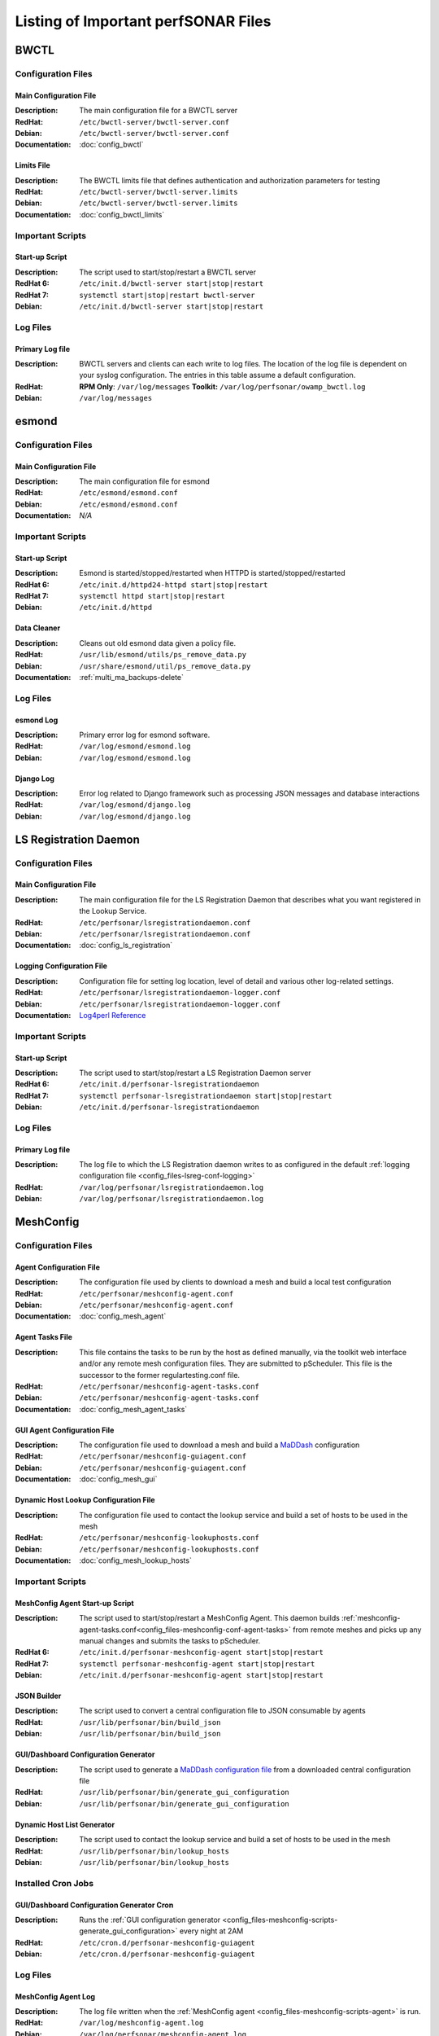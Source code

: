 ***************************************
Listing of Important perfSONAR Files
***************************************

BWCTL
======

Configuration Files
--------------------

.. _config_files-bwctl-conf-main:

Main Configuration File
##########################

:Description: The main configuration file for a BWCTL server
:RedHat: ``/etc/bwctl-server/bwctl-server.conf``
:Debian: ``/etc/bwctl-server/bwctl-server.conf``
:Documentation: :doc:`config_bwctl`

.. _config_files-bwctl-conf-limits:

Limits File
##########################

:Description: The BWCTL limits file that defines authentication and authorization parameters for testing
:RedHat: ``/etc/bwctl-server/bwctl-server.limits``
:Debian: ``/etc/bwctl-server/bwctl-server.limits``
:Documentation: :doc:`config_bwctl_limits`


Important Scripts
-----------------

.. _config_files-bwctl-scripts-startup:

Start-up Script
##########################

:Description: The script used to start/stop/restart a BWCTL server
:RedHat 6: ``/etc/init.d/bwctl-server start|stop|restart``
:RedHat 7: ``systemctl start|stop|restart bwctl-server``
:Debian: ``/etc/init.d/bwctl-server start|stop|restart``

Log Files
---------

.. _config_files-bwctl-logs-primary:

Primary Log file
##########################
:Description: BWCTL servers and clients can each write to log files. The location of the log file is dependent on your syslog configuration. The entries in this table assume a default configuration. 
:RedHat: **RPM Only**: ``/var/log/messages`` **Toolkit:** ``/var/log/perfsonar/owamp_bwctl.log``
:Debian: ``/var/log/messages`` 


esmond
======

Configuration Files
--------------------

.. _config_files-esmond-conf-main:

Main Configuration File 
#######################
:Description: The main configuration file for esmond
:RedHat: ``/etc/esmond/esmond.conf``
:Debian: ``/etc/esmond/esmond.conf``
:Documentation: *N/A*

Important Scripts
-----------------

.. _config_files-esmond-scripts-startup:

Start-up Script
##########################
:Description: Esmond is started/stopped/restarted when HTTPD is started/stopped/restarted 
:RedHat 6: ``/etc/init.d/httpd24-httpd start|stop|restart``
:RedHat 7: ``systemctl httpd start|stop|restart``
:Debian: ``/etc/init.d/httpd``

.. _config_files-esmond-scripts-ps_remove_data:

Data Cleaner
##########################
:Description: Cleans out old esmond data given a policy file.
:RedHat: ``/usr/lib/esmond/utils/ps_remove_data.py``
:Debian: ``/usr/share/esmond/util/ps_remove_data.py``
:Documentation: :ref:`multi_ma_backups-delete`

Log Files
---------

.. _config_files-esmond-logs-esmond:

esmond Log
##########################
:Description: Primary error log for esmond software.
:RedHat: ``/var/log/esmond/esmond.log``
:Debian: ``/var/log/esmond/esmond.log`` 

.. _config_files-esmond-logs-django:

Django Log
##########################
:Description: Error log related to Django framework such as processing JSON messages and database interactions 
:RedHat: ``/var/log/esmond/django.log``
:Debian: ``/var/log/esmond/django.log``

LS Registration Daemon
=======================

Configuration Files
--------------------

.. _config_files-lsreg-conf-main:

Main Configuration File
#############################
:Description: The main configuration file for the LS Registration Daemon that describes what you want registered in the Lookup Service.
:RedHat: ``/etc/perfsonar/lsregistrationdaemon.conf``
:Debian: ``/etc/perfsonar/lsregistrationdaemon.conf``
:Documentation: :doc:`config_ls_registration`

.. _config_files-lsreg-conf-logging:

Logging Configuration File
#############################
:Description: Configuration file for setting log location, level of detail and various other log-related settings.
:RedHat: ``/etc/perfsonar/lsregistrationdaemon-logger.conf``
:Debian: ``/etc/perfsonar/lsregistrationdaemon-logger.conf``
:Documentation: `Log4perl Reference <http://search.cpan.org/~mschilli/Log-Log4perl-1.46/lib/Log/Log4perl.pm>`_

Important Scripts
-----------------

.. _config_files-lsreg-scripts-startup:

Start-up Script
##########################
:Description: The script used to start/stop/restart a LS Registration Daemon server
:RedHat 6: ``/etc/init.d/perfsonar-lsregistrationdaemon``
:RedHat 7: ``systemctl perfsonar-lsregistrationdaemon start|stop|restart``
:Debian: ``/etc/init.d/perfsonar-lsregistrationdaemon``


Log Files
---------

.. _config_files-lsreg-logs-primary:

Primary Log file
##########################
:Description: The log file to which the LS Registration daemon writes to as configured in the default :ref:`logging configuration file <config_files-lsreg-conf-logging>`
:RedHat: ``/var/log/perfsonar/lsregistrationdaemon.log`` 
:Debian: ``/var/log/perfsonar/lsregistrationdaemon.log`` 


MeshConfig
==========

Configuration Files
--------------------

.. _config_files-meshconfig-conf-agent:

Agent Configuration File
#############################
:Description: The configuration file used by clients to download a mesh and build a local test configuration
:RedHat: ``/etc/perfsonar/meshconfig-agent.conf``
:Debian: ``/etc/perfsonar/meshconfig-agent.conf``
:Documentation: :doc:`config_mesh_agent`

.. _config_files-meshconfig-conf-agent-tasks:

Agent Tasks File
#############################
:Description: This file contains the tasks to be run by the host as defined manually, via the toolkit web interface and/or any remote mesh configuration files. They are submitted to pScheduler. This file is the successor to the former regulartesting.conf file.
:RedHat: ``/etc/perfsonar/meshconfig-agent-tasks.conf``
:Debian: ``/etc/perfsonar/meshconfig-agent-tasks.conf``
:Documentation: :doc:`config_mesh_agent_tasks`

.. _config_files-meshconfig-conf-gui_agent:


GUI Agent Configuration File
#############################
:Description: The configuration file used to download a mesh and build a `MaDDash <http://software.es.net/maddash>`_ configuration
:RedHat: ``/etc/perfsonar/meshconfig-guiagent.conf``
:Debian: ``/etc/perfsonar/meshconfig-guiagent.conf``

:Documentation: :doc:`config_mesh_gui`

.. _config_files-meshconfig-conf-lookup_hosts:

Dynamic Host Lookup Configuration File
#######################################
:Description: The configuration file used to contact the lookup service and build a set of hosts to be used in the mesh
:RedHat: ``/etc/perfsonar/meshconfig-lookuphosts.conf``
:Debian: ``/etc/perfsonar/meshconfig-lookuphosts.conf``
:Documentation: :doc:`config_mesh_lookup_hosts`


Important Scripts
-----------------
.. _config_files-meshconfig-scripts-agent:

MeshConfig Agent Start-up Script
#################################
:Description: The script used to start/stop/restart a MeshConfig Agent. This daemon builds :ref:`meshconfig-agent-tasks.conf<config_files-meshconfig-conf-agent-tasks>` from remote meshes and picks up any manual changes and submits the tasks to pScheduler.
:RedHat 6: ``/etc/init.d/perfsonar-meshconfig-agent start|stop|restart``
:RedHat 7: ``systemctl perfsonar-meshconfig-agent start|stop|restart``
:Debian: ``/etc/init.d/perfsonar-meshconfig-agent start|stop|restart``

.. _config_files-meshconfig-scripts-json:

JSON Builder
############
:Description: The script used to convert a central configuration file to JSON consumable by agents
:RedHat: ``/usr/lib/perfsonar/bin/build_json``
:Debian: ``/usr/lib/perfsonar/bin/build_json``

.. _config_files-meshconfig-scripts-generate_gui_configuration:

GUI/Dashboard Configuration Generator
#####################################
:Description: The script used to generate a `MaDDash configuration file <http://software.es.net/maddash/config_server.html>`_ from a downloaded central configuration file
:RedHat: ``/usr/lib/perfsonar/bin/generate_gui_configuration``
:Debian: ``/usr/lib/perfsonar/bin/generate_gui_configuration``

.. _config_files-meshconfig-scripts-lookup_hosts:

Dynamic Host List Generator
###########################
:Description: The script used to contact the lookup service and build a set of hosts to be used in the mesh
:RedHat: ``/usr/lib/perfsonar/bin/lookup_hosts``
:Debian: ``/usr/lib/perfsonar/bin/lookup_hosts``

Installed Cron Jobs
-------------------

.. _config_files-meshconfig-cron-generate_gui_configuration:

GUI/Dashboard Configuration Generator Cron
###########################################
:Description: Runs the :ref:`GUI configuration generator <config_files-meshconfig-scripts-generate_gui_configuration>` every night at 2AM
:RedHat: ``/etc/cron.d/perfsonar-meshconfig-guiagent``
:Debian: ``/etc/cron.d/perfsonar-meshconfig-guiagent``

Log Files
---------

.. _config_files-meshconfig-logs-generate_configuration:

MeshConfig Agent Log
################################
:Description: The log file written when the :ref:`MeshConfig agent <config_files-meshconfig-scripts-agent>` is run.
:RedHat: ``/var/log/meshconfig-agent.log``
:Debian: ``/var/log/perfsonar/meshconfig-agent.log`` 

.. _config_files-meshconfig-logs-generate_gui_configuration:

GUI/Dashboard Configuration Generator Log
############################################
:Description: The log file written when the :ref:`GUI generator <config_files-meshconfig-scripts-generate_gui_configuration>` is run from :ref:`cron <config_files-meshconfig-cron-generate_gui_configuration>`.
:RedHat: ``/var/log/perfsonar/mesh_configuration_gui_agent.log``
:Debian: ``/var/log/perfsonar/mesh_configuration_gui_agent.log`` 

OWAMP
======

Configuration Files
--------------------

.. _config_files-owamp-conf-main:

Main Configuration File
##########################

:Description: The main configuration file for an OWAMP server
:RedHat: ``/etc/owamp-server/owamp-server.conf``
:Debian: ``/etc/owamp-server/owamp-server.conf``
:Documentation: :doc:`config_owamp`

.. _config_files-owamp-conf-limits:

Limits File
##########################

:Description: The OWAMP limits file that defines authentication and authorization parameters for testing
:RedHat: ``/etc/owamp-server/owamp-server.limits``
:Debian: ``/etc/owamp-server/owamp-server.limits``
:Documentation: :doc:`config_owamp_limits`


Important Scripts
-----------------

.. _config_files-owamp-scripts-startup:

Start-up Script
##########################

:Description: The script used to start/stop/restart an OWAMP server
:RedHat 6: ``/etc/init.d/owamp-server start|stop|restart``
:RedHat 7: ``systemctl owamp-server start|stop|restart``
:Debian: ``/etc/init.d/owamp-server start|stop|restart``

Log Files
---------

.. _config_files-owamp-logs-primary:

Primary Log file
##########################
:Description: OWAMP servers and clients can each write to log files. The location of the log file is dependent on your syslog configuration. The entries in this table assume a default configuration. 
:RedHat: **RPM Only**: ``/var/log/messages`` **Toolkit:** ``/var/log/perfsonar/owamp_bwctl.log``
:Debian: ``/var/log/messages`` 

pScheduler
==========

Configuration Files
--------------------

.. _config_files-pscheduler-conf-limits:

Limits File
##########################

:Description: The pScheduler limits file that defines authentication and authorization parameters for testing.
:RedHat: ``/etc/pscheduler/limits.conf``
:Debian: ``/etc/pscheduler/limits.conf``
:Documentation: :doc:`config_pscheduler_limits`

.. _config_files-pscheduler-conf-archives:

Archives Configuration Files
############################

:Description: The configuration files for pScheduler's archives. Contains individual archive specifications applied to every measurement the system runs.
:RedHat: ``/etc/pscheduler/default-archives/*``
:Debian: ``/etc/pscheduler/default-archives/*``
:Documentation: 

.. _config_files-pscheduler-conf-database:

Database Configuration Files
############################

:Description: The configuration files for pScheduler's database. Contains files maintained by the system and should not be altered at the risk of breaking pScheduler’s ability to use its database.
:RedHat: ``/etc/pscheduler/database/*``
:Debian: ``/etc/pscheduler/database/*``
:Documentation: 


Log Files
---------

.. _config_files-pscheduler-logs-primary:

Primary Log file
##########################
:Description: The log file written when the pScheduler daemon is run.
:RedHat: ``/var/log/pscheduler/pscheduler.log``
:Debian: ``/var/log/messages`` 


Toolkit
========

Configuration Files
--------------------

.. note:: The Toolkit contains other configuration files but in general non-developers should not be changing them. As such they are not listed here.

.. _config_files-toolkit-conf-clean_esmond_db:

Measurement Archive Data Retention Policy
#########################################
:Description: The configuration file used by the :ref:`esmond data cleaner <config_files-esmond-scripts-ps_remove_data>` script when running in the :ref:`cron <config_files-toolkit-cron-clean_esmond_db>` installed by the Toolkit.
:RedHat: ``/etc/perfsonar/toolkit/clean_esmond_db.conf``
:Debian: ``/etc/perfsonar/toolkit/clean_esmond_db.conf``
:Documentation: :ref:`multi_ma_backups-delete`


Important Scripts
-----------------

.. _config_files-toolkit-scripts-nptoolkit_configure:

Toolkit Configuration Script
###########################################
:Description: A script to help configure users and other basic features of the Toolkit. 
:RedHat: ``/usr/lib/perfsonar/scripts/nptoolkit-configure.py``
:Debian: ``/usr/lib/perfsonar/scripts/nptoolkit-configure.py``
:Documentation: :doc:`manage_users`

.. _config_files-toolkit-scripts-config_daemon:

Configuration Daemon Start-up Script
#######################################
:Description: The script used to start/stop/restart the service used by the administrative web interface to configure the host
:RedHat 6: ``/etc/init.d/perfsonar-configdaemon start|stop|restart``
:RedHat 7: ``systemctl perfsonar-configdaemon start|stop|restart``
:Debian: ``/etc/init.d/perfsonar-configdaemon start|stop|restart``

.. _config_files-toolkit-scripts-configure_nic_parameters:

Network Interface Card Configuration Script
###########################################
:Description: The script detects if the NIC is misconfigured, and makes necessary configuration changes to NIC if they are. 
:RedHat 6: ``/etc/init.d/perfsonar-configure_nic_parameters start|stop|restart``
:RedHat 7: ``systemctl perfsonar-configure_nic_parameters start|stop|restart``
:Debian: ``/etc/init.d/perfsonar-configure_nic_parameters start|stop|restart``

.. _config_files-toolkit-scripts-generate_motd:

'Message of the Day' Script
###########################################
:Description: Generates the login message on start-up that appears to command-line users
:RedHat 6: ``/etc/init.d/perfsonar-generate_motd start|stop|restart``
:RedHat 7: ``systemctl perfsonar-generate_motd start|stop|restart``
:Debian: ``/etc/init.d/perfsonar-generate_motd start|stop|restart``

.. _config_files-toolkit-scripts-psb_to_esmond:

Measurement Archive Upgrade Script
###########################################
:Description: Upgrades data from a pre-3.4 Toolkit to the current version. If there is no data to upgrade then it exits.
:RedHat: ``/etc/init.d/perfsonar-psb_to_esmond start|stop|restart``
:Debian: ``/etc/init.d/perfsonar-psb_to_esmond start|stop|restart``

.. _config_files-toolkit-scripts-mod_interface_route:

Multi-Interface Routing Setup Script
###########################################
:Description: A script to help with the configuration of routing for hosts running tests on multiple interfaces.
:RedHat: ``/usr/lib/perfsonar/scripts/mod_interface_route``
:Debian: ``/usr/lib/perfsonar/scripts/mod_interface_route``
:Documentation: :doc:`manage_dual_xface`


Installed Cron Jobs
-------------------

.. _config_files-toolkit-cron-clean_esmond_db:

Measurement Archive Data Cleaner
#####################################
:Description: Cleans out data in the measurement archive according to retention policy in :ref:`config_files-toolkit-conf-clean_esmond_db`. Runs at 2:30AM every morning.
:RedHat: ``/etc/cron.d/cron-clean_esmond_db``
:Debian: *N/A*

.. _config_files-toolkit-cron-service_watcher:

Regular Service Restarts and Maintenance
###########################################
:Description: Verifies expected processes are running every hour and performs a regular restart of services that require it every moring at 1:05AM. It also cleans out stale files from OWAMP and Regular Testing at this time.
:RedHat: ``/etc/cron.d/cron-service_watcher``
:Debian: *N/A*

Log Files
---------

.. _config_files-toolkit-logs-config_daemon:

Configuration Daemon Log
##########################
:Description: The log file for the :ref:`configuration daemon <config_files-toolkit-scripts-config_daemon>`
:RedHat: ``/var/log/perfsonar/configdaemon.log``
:Debian: ``/var/log/perfsonar/configdaemon.log``

.. _config_files-toolkit-logs-psb_to_esmond:

Measurement Archive Upgrade Log
################################
:Description: The log file for the measurement archive :ref:`upgrade script <config_files-toolkit-scripts-psb_to_esmond>`
:RedHat: ``/var/log/perfsonar/psb_to_esmond.log``
:Debian: ``/var/log/perfsonar/psb_to_esmond.log``

.. _config_files-toolkit-logs-service_watcher:

Service Watcher Log
################################
:Description: Logs generated by the :ref:`cron <config_files-toolkit-cron-service_watcher>` that verifies services are running and performs regular restarts/maintenance.
:RedHat: ``/var/log/perfsonar/servicewatcher.log`` and ``/var/log/perfsonar/servicewatcher_error.log``
:Debian: ``/var/log/perfsonar/servicewatcher.log`` and ``/var/log/perfsonar/servicewatcher_error.log``
:Debian: *N/A*

Web Interface Logs
################################
:Description: Log files for the web interface.
:RedHat: ``/var/log/perfsonar/web_admin/web_admin.log``
:Debian: ``/var/log/perfsonar/web_admin/web_admin.log``

